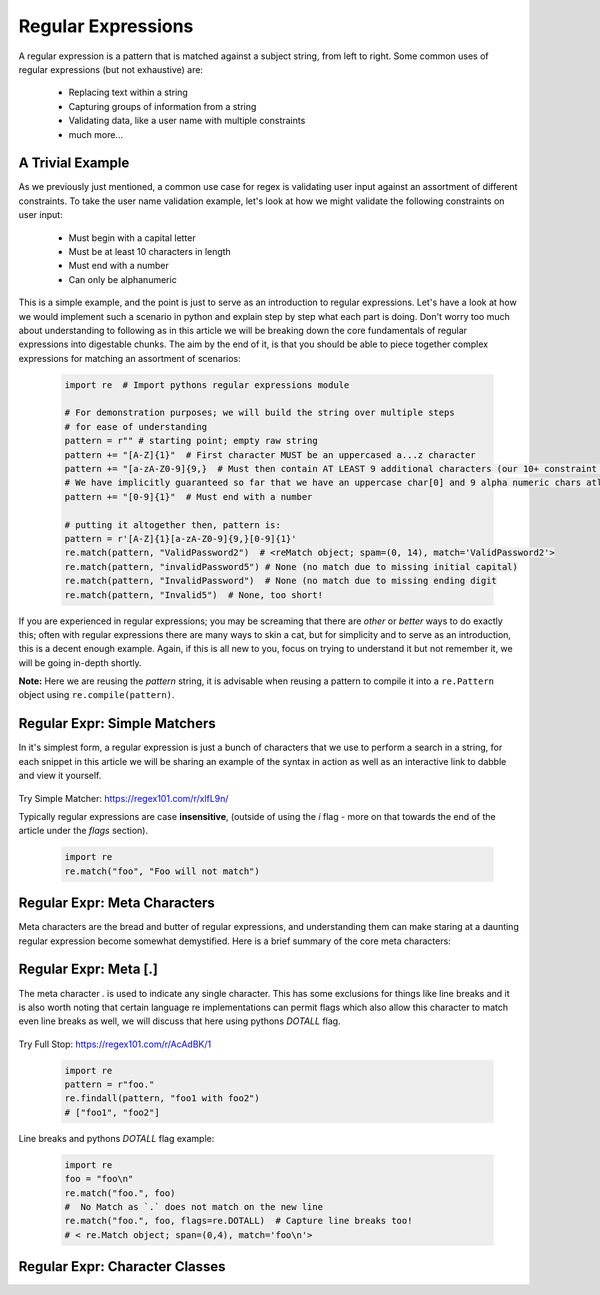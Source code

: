Regular Expressions
====================

A regular expression is a pattern that is matched against a subject string, from left to right.
Some common uses of regular expressions (but not exhaustive) are:

    * Replacing text within a string
    * Capturing groups of information from a string
    * Validating data, like a user name with multiple constraints
    * much more...


A Trivial Example
------------------
As we previously just mentioned, a common use case for regex is validating user input against
an assortment of different constraints.  To take the user name validation example, let's look
at how we might validate the following constraints on user input:

    * Must begin with a capital letter
    * Must be at least 10 characters in length
    * Must end with a number
    * Can only be alphanumeric

This is a simple example, and the point is just to serve as an introduction to regular expressions.
Let's have a look at how we would implement such a scenario in python and explain step by step
what each part is doing.  Don't worry too much about understanding to following as in this article
we will be breaking down the core fundamentals of regular expressions into digestable chunks.  The
aim by the end of it, is that you should be able to piece together complex expressions for matching
an assortment of scenarios:


    .. code-block:: python

        import re  # Import pythons regular expressions module

        # For demonstration purposes; we will build the string over multiple steps
        # for ease of understanding
        pattern = r"" # starting point; empty raw string
        pattern += "[A-Z]{1}"  # First character MUST be an uppercased a...z character
        pattern += "[a-zA-Z0-9]{9,}  # Must then contain AT LEAST 9 additional characters (our 10+ constraint counting our uppercase)
        # We have implicitly guaranteed so far that we have an uppercase char[0] and 9 alpha numeric chars atleast
        pattern += "[0-9]{1}"  # Must end with a number

        # putting it altogether then, pattern is:
        pattern = r'[A-Z]{1}[a-zA-Z0-9]{9,}[0-9]{1}'
        re.match(pattern, "ValidPassword2")  # <reMatch object; spam=(0, 14), match='ValidPassword2'>
        re.match(pattern, "invalidPassword5") # None (no match due to missing initial capital)
        re.match(pattern, "InvalidPassword")  # None (no match due to missing ending digit
        re.match(pattern, "Invalid5")  # None, too short!

If you are experienced in regular expressions; you may be screaming that there are *other* or *better* ways to
do exactly this; often with regular expressions there are many ways to skin a cat, but for simplicity and to serve
as an introduction, this is a decent enough example.  Again, if this is all new to you, focus on trying to understand
it but not remember it, we will be going in-depth shortly.

**Note:** Here we are reusing the `pattern` string,  it is advisable when reusing a pattern to compile it into a
``re.Pattern`` object using ``re.compile(pattern)``.


Regular Expr: Simple Matchers
------------------------------

In it's simplest form, a regular expression is just a bunch of characters that we use to perform a search
in a string, for each snippet in this article we will be sharing an example of the syntax in action as well
as an interactive link to dabble and view it yourself.

    .. list-table:: Simple Matcher
        :header-rows: 1

        * - Pattern, Subject String, Expected Match
        * - example, This is a trivial example, This is a trivial **example**
          - bar, Foo bar, Foo **bar**

Try Simple Matcher: https://regex101.com/r/xlfL9n/

Typically regular expressions are case **insensitive**, (outside of using the `i` flag - more on that towards
the end of the article under the `flags` section).

    .. code-block:: python

        import re
        re.match("foo", "Foo will not match")


Regular Expr: Meta Characters
------------------------------
Meta characters are the bread and butter of regular expressions, and understanding them can make staring at
a daunting regular expression become somewhat demystified.  Here is a brief summary of the core meta characters:

    .. list-table:: Regex Meta Characters
        :header-rows: 1

        * - Meta Character, Description
        * - `.`, Period matches any single character, except a line break character e.g `\n`
          - `[]`, Character classes.  Match any character contained within the brackets.
          - `[^]`, Negated Character classes.  Match any character **NOT** contained within the brackets.
          - `?`, Makes the preceding symbol *optional*.
          - `+`, Matches **one** or more of the preceding symbol.
          - `*`, Matches **zero**` or more of the preceding symbol.
          - `{i, j}`, Braces. Matches **at least** `i` but no more than `j` repetitions of the preceding symbol.
          - `(foo)`, Character group. Matches the characters `foo` in exactly that order.
          - `|`, Alternation.  Matches characters either before **or** after the symbol.
          - `\`, Escapes the next character, This allows using meta characters (and others) in their literal sense.
          - `^`, Carat. Matches the beginning of the input (also has use in negative character classes).
          - `$`, Dollar sign.  Matches the end of the input.  `^foo$`.


Regular Expr: Meta [.]
-----------------------
The meta character `.` is used to indicate any single character.  This has some exclusions for things like line breaks
and it is also worth noting that certain language re implementations can permit flags which also allow this character
to match even line breaks as well, we will discuss that here using pythons `DOTALL` flag.


    .. list-table:: Meta Full Stop
        :header-rows: 1

        * - Pattern, Subject String, Expected Match
        * - .at, I put a hat on my cat, I put a **hat** on my **cat**
          - foo., foo1 with foo2, **foo1** with **foo2**

Try Full Stop: https://regex101.com/r/AcAdBK/1

    .. code-block:: python

        import re
        pattern = r"foo."
        re.findall(pattern, "foo1 with foo2")
        # ["foo1", "foo2"]


Line breaks and pythons `DOTALL` flag example:

    .. code-block:: python

        import re
        foo = "foo\n"
        re.match("foo.", foo)
        #  No Match as `.` does not match on the new line
        re.match("foo.", foo, flags=re.DOTALL)  # Capture line breaks too!
        # < re.Match object; span=(0,4), match='foo\n'>


Regular Expr: Character Classes
--------------------------------
